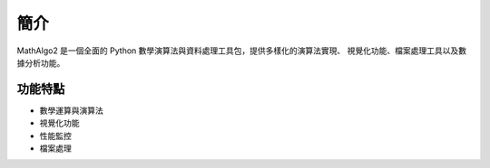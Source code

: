 簡介
====

MathAlgo2 是一個全面的 Python 數學演算法與資料處理工具包，提供多樣化的演算法實現、
視覺化功能、檔案處理工具以及數據分析功能。

功能特點
--------

* 數學運算與演算法
* 視覺化功能
* 性能監控
* 檔案處理
